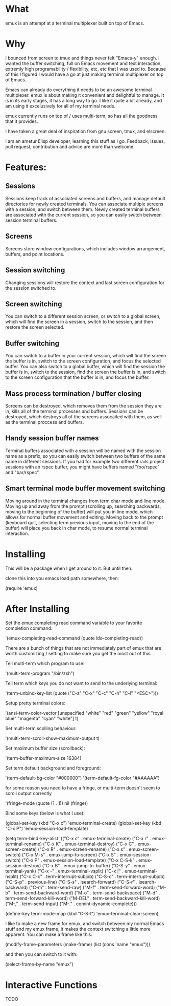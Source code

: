 * What

emux is an attempt at a terminal multiplexer built on top of Emacs.

* Why

I bounced from screen to tmux and things never felt "Emacs-y" enough. I
wanted the buffer switching, full on Emacs movement and text interaction,
extremly high programability / flexibility, etc, etc that I was used
to. Because of this I figured I would have a go at just making terminal multiplexer on top
of Emacs.

Emacs can already do everything it needs to be an awesome terminal
multiplexer. emux is about making it convenient and delightful to manage.  It is in its early stages, it has a long way to
go. I like it quite a bit already, and am using it excelusively for all of my terminal
needs.

emux currently runs on top of / uses multi-term, so has all the
goodness that it provides.

I have taken a great deal of inspiration from gnu screen, tmux, and elscreen.

I am an ametur Elisp developer, learning this stuff as I go.  Feedback, issues, pull request,
contribution and advice are more than welcome.

* Features:
** Sessions
	Sessions keep track of associated screens and buffers, and manage default
  directories for newly created terminals.  You can associate multiple
  screens with a session, and switch between them.  Newly created
  terminal buffers are associated with the current session, so you can
  easily switch between session terminal buffers.

** Screens
	Screens store window configurations, which includes window
  arrangement, buffers, and point locations.

** Session switching
	Changing sessions will restore the context and last screen
  configuration for the session switched to.

** Screen switching
	You can switch to a different session screen, or switch to a global
  screen, which will find the screen in a session, switch to the
  session, and then restore the screen selected.

** Buffer switching
	You can switch to a buffer in your current session, which will find
  the screen the buffer is in, switch to the screen configuration, and
  focus the selected buffer.  You can also switch to a global buffer,
  which will find the session the buffer is in, switch to the session,
  find the screen the buffer is in, and switch to the screen
  configuration that the buffer is in, and focus the buffer.

** Mass process termination / buffer closing
	Screens can be destroyed, which removes them from the session they
  are in, kills all of the terminal processes and buffers. Sessions
  can be destroyed, which destroys all of the screens assocaited with
  them, as well as the terminal proccess and buffers.

** Handy session buffer names
	Terminal buffers associated with a session will be named with the
  session name as a prefix, so you can easily switch between two
  buffers of the same name in different sessions. If you had for
  example two different rails project sessions with an rspec buffer,
  you might have buffers named "foo/rspec" and "bar/rspec"

** Smart terminal mode buffer movement switching
	Moving around in the terminal changes from term char mode and line
  mode.  Moving up and away from the prompt (scrolling up, searching
  backwards, moving to the beginning of the buffer) will put you in line mode,
  which allows for normal buffer movement and editing.  Moving back to
  the prompt (keyboard quit, selecting term previous input, moving to the end of the buffer) will
  place you back in char mode, to resume normal terminal interaction.

* Installing
This will be a package when I get around to it.  But until then:

clone this into you emacs load path somewhere, then:

    (require 'emux)

* After Installing

Set the emux completing read command variable to your favorite
completion command:

  '(emux-completing-read-command (quote ido-completing-read))

There are a bunch of things that are not immediately part of emux that
are worth customizing / setting to make sure you get
the most out of this.

Tell multi-term which program to use:

  '(multi-term-program "/bin/zsh")

Tell term which keys you do not want to send to the underlying terminal:

  '(term-unbind-key-list (quote ("C-z" "C-x" "C-c" "C-h" "C-l" "<ESC>")))

Setup pretty terminal colors:

  '(ansi-term-color-vector [unspecified "white" "red" "green" "yellow"
	"royal blue" "magenta" "cyan" "white"] t)

Set multi-term scolling behaviour:

  '(multi-term-scroll-show-maximum-output t)

Set maximum buffer size (scrollback):

  '(term-buffer-maximum-size 16384)

Set term default background and foreground:

 '(term-default-bg-color "#000000")
 '(term-default-fg-color "#AAAAAA")


for some reason you need to have a fringe, or multi-term doesn't seem
to scroll output correctly

'(fringe-mode (quote (1 . 1)) nil (fringe))

Bind some keys (below is what I use):

  (global-set-key (kbd "C-x c") 'emux-terminal-create)
  (global-set-key (kbd "C-x P") 'emux-session-load-template)

	(setq
	 term-bind-key-alist
	 '(("C-x c" . emux-terminal-create)
		 ("C-x r" . emux-terminal-rename)
		 ("C-x K" . emux-terminal-destroy)
		 ("C-x C" . emux-screen-create)
		 ("C-x R" . emux-screen-rename)
		 ("C-x s" . emux-screen-switch)
		 ("C-x M-s" . emux-jump-to-screen)
		 ("C-x S" . emux-session-switch)
		 ("C-x P" . emux-session-load-template)
		 ("C-x C-S-k" . emux-session-destroy)
		 ("C-x B" . emux-jump-to-buffer)
		 ("C-S-y" . emux-terminal-yank)
		 ("C-x -" . emux-terminal-vsplit)
		 ("C-x |" . emux-terminal-hsplit)
		 ("C-c C-c" . term-interrupt-subjob)
		 ("C-S-c" . term-interrupt-subjob)
		 ("C-S-p" . previous-line)
		 ("C-S-s" . isearch-forward)
		 ("C-S-r" . isearch-backward)
		 ("C-m" . term-send-raw)
		 ("M-f" . term-send-forward-word)
		 ("M-b" . term-send-backward-word)
		 ("M-o" . term-send-backspace)
		 ("M-d" . term-send-forward-kill-word)
		 ("M-DEL" . term-send-backward-kill-word)
		 ("M-," . term-send-input)
		 ("M-." . comint-dynamic-complete)))

	(define-key term-mode-map (kbd "C-S-l") 'emux-terminal-clear-screen)

I like to make a new frame for emux, and switch between my normal
Emacs stuff and my emux frame, it makes the context switching a little
more apparent.  You can make a frame like this:

(modify-frame-parameters (make-frame) (list (cons 'name "emux")))

and then you can switch to it with:

(select-frame-by-name "emux")

* Interactive Functions
TODO
